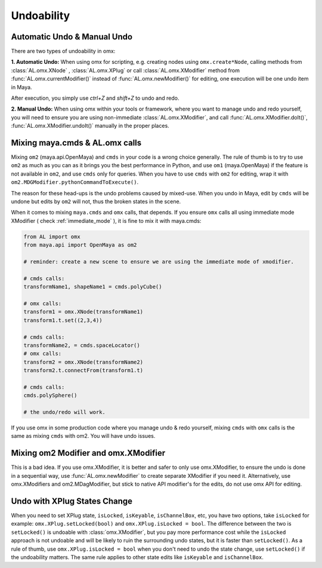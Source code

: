 Undoability
========================

.. _undoability:

Automatic Undo & Manual Undo
--------------------------------------------
There are two types of undoability in omx: 

**1. Automatic Undo:**
When using omx for scripting, e.g. creating nodes using ``omx.create*Node``, calling methods from :class:`AL.omx.XNode`
, :class:`AL.omx.XPlug` or call :class:`AL.omx.XModifier` method from :func:`AL.omx.currentModifier()` instead of :func:`AL.omx.newModifier()`
for editing, one execution will be one undo item in Maya. 

After execution, you simply use `ctrl+Z` and `shift+Z` to undo and redo.

**2. Manual Undo:**
When using omx within your tools or framework, where you want to manage undo and redo yourself, you will need
to ensure you are using non-immediate :class:`AL.omx.XModifier`, and call :func:`AL.omx.XModifier.doIt()`, :func:`AL.omx.XModifier.undoIt()`
manually in the proper places.


.. _mix_cmds_omx:

Mixing maya.cmds & AL.omx calls
--------------------------------------------
Mixing ``om2`` (maya.api.OpenMaya) and ``cmds`` in your code is a wrong choice generally. 
The rule of thumb is to try to use ``om2`` as much as you can as it brings you the best performance in Python, 
and use ``om1`` (maya.OpenMaya) if the feature is not available in ``om2``, and use ``cmds``
only for queries. When you have to use ``cmds`` with ``om2`` for editing, wrap it with ``om2.MDGModifier.pythonCommandToExecute()``.

The reason for these head-ups is the undo problems caused by mixed-use. When you undo in Maya, edit by ``cmds``
will be undone but edits by ``om2`` will not, thus the broken states in the scene.

When it comes to mixing ``maya.cmds`` and ``omx`` calls, that depends.
If you ensure ``omx`` calls all using immediate mode XModifier ( check :ref:`immediate_mode` ), it is fine to mix it with maya.cmds:

.. code:: python

    from AL import omx
    from maya.api import OpenMaya as om2

    # reminder: create a new scene to ensure we are using the immediate mode of xmodifier.

    # cmds calls:
    transformName1, shapeName1 = cmds.polyCube()

    # omx calls:
    transform1 = omx.XNode(transformName1)
    transform1.t.set((2,3,4))

    # cmds calls:
    transformName2, = cmds.spaceLocator()
    # omx calls:
    transform2 = omx.XNode(transformName2)
    transform2.t.connectFrom(transform1.t)

    # cmds calls:
    cmds.polySphere()

    # the undo/redo will work.

If you use omx in some production code where you manage undo & redo yourself, mixing ``cmds`` with ``omx`` calls is the same
as mixing ``cmds`` with om2. You will have undo issues.


Mixing om2 Modifier and omx.XModifier
--------------------------------------------
This is a bad idea. 
If you use omx.XModifier, it is better and safer to only use omx.XModifier, to ensure the undo is done in a sequential way, 
use :func:`AL.omx.newModifier` to create separate XModifier if you need it.
Alternatively, use omx.XModifiers and om2.MDagModifier, but stick to native API modifier's for the edits, do not use omx API for editing.

Undo with XPlug States Change
--------------------------------------------
When you need to set XPlug state, ``isLocked``, ``isKeyable``, ``isChannelBox``, etc, you have two options, take ``isLocked`` for example:
``omx.XPlug.setLocked(bool)`` and ``omx.XPlug.isLocked = bool``. 
The difference between the two is ``setLocked()`` is undoable with :class:`omx.XModifier`, but you pay more performance cost while the 
``isLocked`` approach is not undoable and will be likely to ruin the surrounding undo states, but it is faster than ``setLocked()``.
As a rule of thumb, use ``omx.XPlug.isLocked = bool`` when you don't need to undo the state change, use ``setLocked()`` if the undoability 
matters. The same rule applies to other state edits like ``isKeyable`` and ``isChannelBox``.